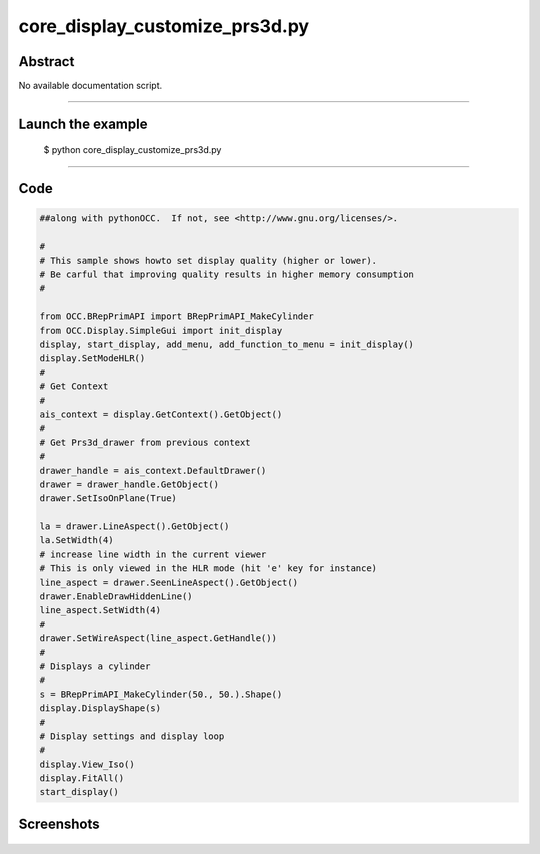 core_display_customize_prs3d.py
===============================

Abstract
^^^^^^^^

No available documentation script.


------

Launch the example
^^^^^^^^^^^^^^^^^^

  $ python core_display_customize_prs3d.py

------


Code
^^^^


.. code-block:: python

  ##along with pythonOCC.  If not, see <http://www.gnu.org/licenses/>.
  
  #
  # This sample shows howto set display quality (higher or lower).
  # Be carful that improving quality results in higher memory consumption
  #
  
  from OCC.BRepPrimAPI import BRepPrimAPI_MakeCylinder
  from OCC.Display.SimpleGui import init_display
  display, start_display, add_menu, add_function_to_menu = init_display()
  display.SetModeHLR()
  #
  # Get Context
  #
  ais_context = display.GetContext().GetObject()
  #
  # Get Prs3d_drawer from previous context
  #
  drawer_handle = ais_context.DefaultDrawer()
  drawer = drawer_handle.GetObject()
  drawer.SetIsoOnPlane(True)
  
  la = drawer.LineAspect().GetObject()
  la.SetWidth(4)
  # increase line width in the current viewer
  # This is only viewed in the HLR mode (hit 'e' key for instance)
  line_aspect = drawer.SeenLineAspect().GetObject()
  drawer.EnableDrawHiddenLine()
  line_aspect.SetWidth(4)
  #
  drawer.SetWireAspect(line_aspect.GetHandle())
  #
  # Displays a cylinder
  #
  s = BRepPrimAPI_MakeCylinder(50., 50.).Shape()
  display.DisplayShape(s)
  #
  # Display settings and display loop
  #
  display.View_Iso()
  display.FitAll()
  start_display()

Screenshots
^^^^^^^^^^^


  .. image:: images/screenshots/capture-core_display_customize_prs3d-1-1511701684.jpeg

